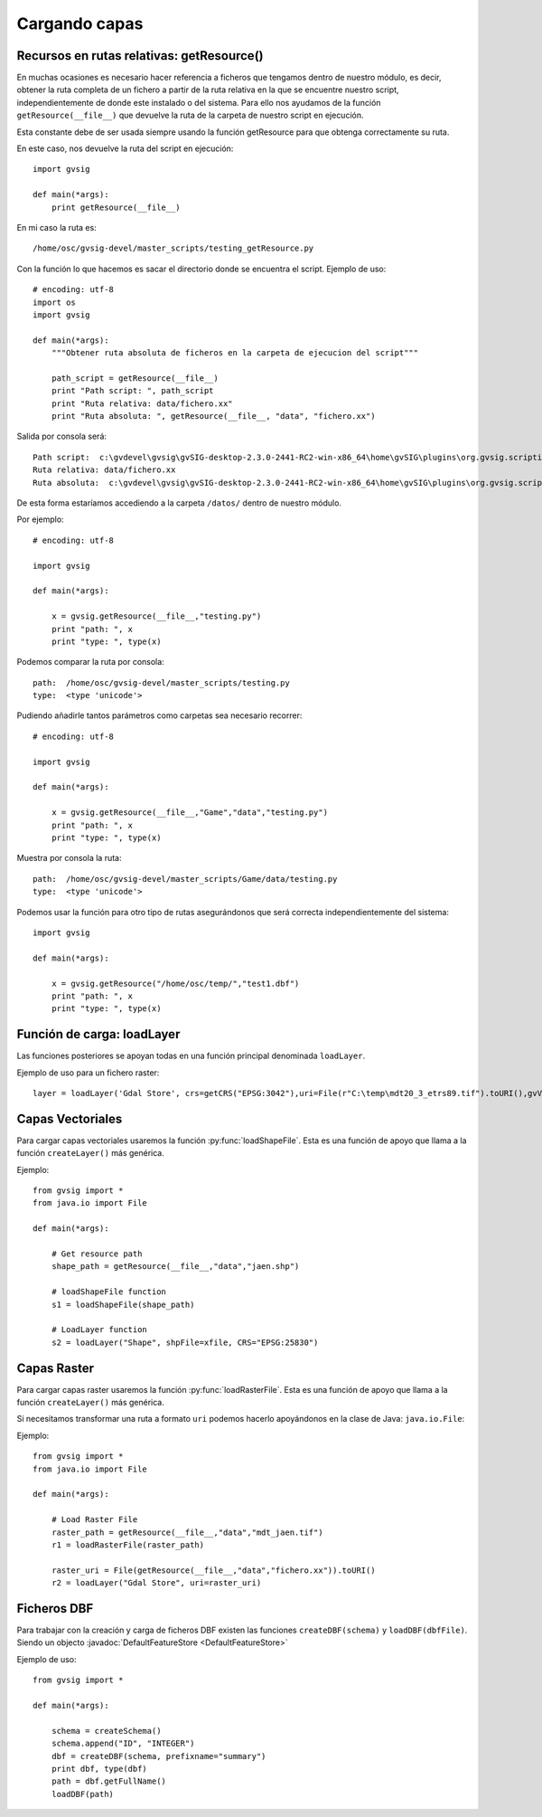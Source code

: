 .. _label-cargando_capas:

Cargando capas
===============

.. py:function:: loadShapeFile(shpFile, **parameters):
    
    Add an existing shape file to the view. Returns Layer shape file

    :param shpFile: absolute file path to the shape
    :type: shpFile: string
    :param CRS: projection code
    :type CRS: string
    :param gvViewName: name of the view where to be loaded
    :type gvViewName: string
    :param gvLayerName: name of the layer inside gvsig
    :type gvLayerName: string
    :return: shape
    :type return: Layer
 
.. py:function:: loadRasterFile(filename, **parameters):

    Add an existing raster file to the view. Returns Layer Raster file.

    :param str filename: absolute file path to the raster
    :param CRS: projection code
    :type CRS: string
    :param gvViewName: name of the view where to be loaded
    :type gvViewName: string
    :param gvLayerName: name of the layer inside gvsig
    :type gvLayerName: string
    :return: raster layer
    :type return: Layer

.. py:function:: loadDBF(filename):
    Open an existing dbf file

    :param str filename: absolute file path to the DBF file
    :return: dbf
    :type return: TableDocument

Recursos en rutas relativas: getResource()
------------------------------------------

En muchas ocasiones es necesario hacer referencia a ficheros que tengamos dentro de nuestro módulo, es decir, obtener la ruta completa de un fichero a partir de la ruta relativa en la que se encuentre nuestro script, independientemente de donde este instalado o del sistema. Para ello nos ayudamos de la función ``getResource(__file__)`` que devuelve la ruta de la carpeta de nuestro script en ejecución.

Esta constante debe de ser usada siempre usando la función getResource para que obtenga correctamente su ruta.

En este caso, nos devuelve la ruta del script en ejecución::

    import gvsig

    def main(*args):
        print getResource(__file__)

En mi caso la ruta es::

    /home/osc/gvsig-devel/master_scripts/testing_getResource.py

Con la función lo que hacemos es sacar el directorio donde se encuentra el script. Ejemplo de uso::

    # encoding: utf-8
    import os
    import gvsig

    def main(*args):
        """Obtener ruta absoluta de ficheros en la carpeta de ejecucion del script"""

        path_script = getResource(__file__)
        print "Path script: ", path_script
        print "Ruta relativa: data/fichero.xx"
        print "Ruta absoluta: ", getResource(__file__, "data", "fichero.xx")

Salida por consola será::

    Path script:  c:\gvdevel\gvsig\gvSIG-desktop-2.3.0-2441-RC2-win-x86_64\home\gvSIG\plugins\org.gvsig.scripting.app.mainplugin\scripts
    Ruta relativa: data/fichero.xx
    Ruta absoluta:  c:\gvdevel\gvsig\gvSIG-desktop-2.3.0-2441-RC2-win-x86_64\home\gvSIG\plugins\org.gvsig.scripting.app.mainplugin\scripts\data\fichero.xx

De esta forma estaríamos accediendo a la carpeta ``/datos/`` dentro de nuestro módulo.

Por ejemplo::

    # encoding: utf-8

    import gvsig

    def main(*args):

        x = gvsig.getResource(__file__,"testing.py")
        print "path: ", x
        print "type: ", type(x)

Podemos comparar la ruta por consola::

    path:  /home/osc/gvsig-devel/master_scripts/testing.py
    type:  <type 'unicode'>

Pudiendo añadirle tantos parámetros como carpetas sea necesario recorrer::

    # encoding: utf-8

    import gvsig

    def main(*args):

        x = gvsig.getResource(__file__,"Game","data","testing.py")
        print "path: ", x
        print "type: ", type(x)

Muestra por consola la ruta::

    path:  /home/osc/gvsig-devel/master_scripts/Game/data/testing.py
    type:  <type 'unicode'>

Podemos usar la función para otro tipo de rutas asegurándonos que será correcta independientemente del sistema::


    import gvsig

    def main(*args):

        x = gvsig.getResource("/home/osc/temp/","test1.dbf")
        print "path: ", x
        print "type: ", type(x)

Función de carga: loadLayer
---------------------------
Las funciones posteriores se apoyan todas en una función principal denominada ``loadLayer``.

Ejemplo de uso para un fichero raster::

    layer = loadLayer('Gdal Store', crs=getCRS("EPSG:3042"),uri=File(r"C:\temp\mdt20_3_etrs89.tif").toURI(),gvViewName=currentView())

Capas Vectoriales
-----------------

Para cargar capas vectoriales usaremos la función :py:func:`loadShapeFile`. Esta es una función de apoyo que llama a la función ``createLayer()`` más genérica.

Ejemplo::

    from gvsig import *
    from java.io import File

    def main(*args):

        # Get resource path
        shape_path = getResource(__file__,"data","jaen.shp")

        # loadShapeFile function
        s1 = loadShapeFile(shape_path)

        # LoadLayer function
        s2 = loadLayer("Shape", shpFile=xfile, CRS="EPSG:25830")


Capas Raster
------------

Para cargar capas raster usaremos la función :py:func:`loadRasterFile`. Esta es una función de apoyo que llama a la función ``createLayer()`` más genérica.

Si necesitamos transformar una ruta a formato ``uri`` podemos hacerlo apoyándonos en la clase de Java: ``java.io.File``:

Ejemplo::

    from gvsig import *
    from java.io import File

    def main(*args):

        # Load Raster File
        raster_path = getResource(__file__,"data","mdt_jaen.tif")
        r1 = loadRasterFile(raster_path)

        raster_uri = File(getResource(__file__,"data","fichero.xx")).toURI()
        r2 = loadLayer("Gdal Store", uri=raster_uri)

Ficheros DBF
------------

Para trabajar con la creación y carga de ficheros DBF existen las funciones ``createDBF(schema)``  y ``loadDBF(dbfFile)``. Siendo un objecto :javadoc:`DefaultFeatureStore <DefaultFeatureStore>`

Ejemplo de uso::

    from gvsig import *

    def main(*args):

        schema = createSchema()
        schema.append("ID", "INTEGER")
        dbf = createDBF(schema, prefixname="summary")
        print dbf, type(dbf)
        path = dbf.getFullName()
        loadDBF(path)
